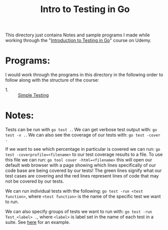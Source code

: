 #+TITLE: Intro to Testing in Go

This directory just contains Notes and sample programs I made while working
through the
"[[https://www.udemy.com/course/introduction-to-testing-in-go-golang/][Introduction to Testing in Go]]" course on Udemy.

* Programs:
  I would work through the programs in this directory in the following order to
  follow along with the structure of the course:
  - 1. :: [[./primeNumbers/][Simple Testing]]

* Notes:
  Tests can be run with ~go test .~. We can get verbose test output with:
  ~go test -v .~. We can also see the coverage of our tests with:
  ~go test -cover .~

  If we want to see which percentage in particular is covered we can run:
  ~go test -coverprofile=<filename>~ to our test coverage results to a file. To
  use this file we can run: ~go tool cover -html=<filename>~ this will open our
  default web browser with a page showing which lines specifically of our code
  base are being covered by our tests! The green lines signify what our test
  cases are covering and the red lines represent lines of code that may not be
  covered by our tests.

  We can run individual tests with the following:
  ~go test -run <test function>~, where =<test function>= is the name of the
  specific test we want to run.

  We can also specify groups of tests we want to run with:
  ~go test -run Test_<label> .~, where =<label>= is label set in the name of
  each test in a suite. See [[./primeNumbers/main_test.go][here]] for an example.

